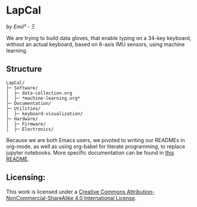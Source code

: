 [[http://creativecommons.org/licenses/by-nc-sa/4.0/][https://img.shields.io/badge/License-CC%20BY--NC--SA%204.0-lightgrey.svg]]
* LapCal
/by Emil² - Ξ/

[[./Documentation/images/lapcal-concept-handdrawn.png]][[./Documentation/images/lapcal-first-protoype-small.png]][[./Documentation/images/lapcal-protoype-pgd-small.png]]


We are trying to build data gloves, that enable typing on a 34-key keyboard, without an actual keyboard, based on 6-axis IMU sensors, using machine learning.

** Structure

#+begin_example
LapCal/
├─ Software/
│  ├─ data-collection.org
│  ├─ *machine-learning.org*
├─ Documentation/
├─ Utilities/
│  ├─ keyboard-visualization/
├─ Hardware/
│  ├─ Firmware/
│  ├─ Electronics/
#+end_example

Because we are both Emacs users, we pivoted to writing our READMEs in org-mode, as well as using org-babel for literate programming, to replace jupyter notebooks. More specific documentation can be found in [[/Software/README.org][this README]].



** Licensing:

This work is licensed under a
[[http://creativecommons.org/licenses/by-nc-sa/4.0/][Creative Commons Attribution-NonCommercial-ShareAlike 4.0 International License]].

[[http://creativecommons.org/licenses/by-nc-sa/4.0/][https://licensebuttons.net/l/by-nc-sa/4.0/88x31.png]]

